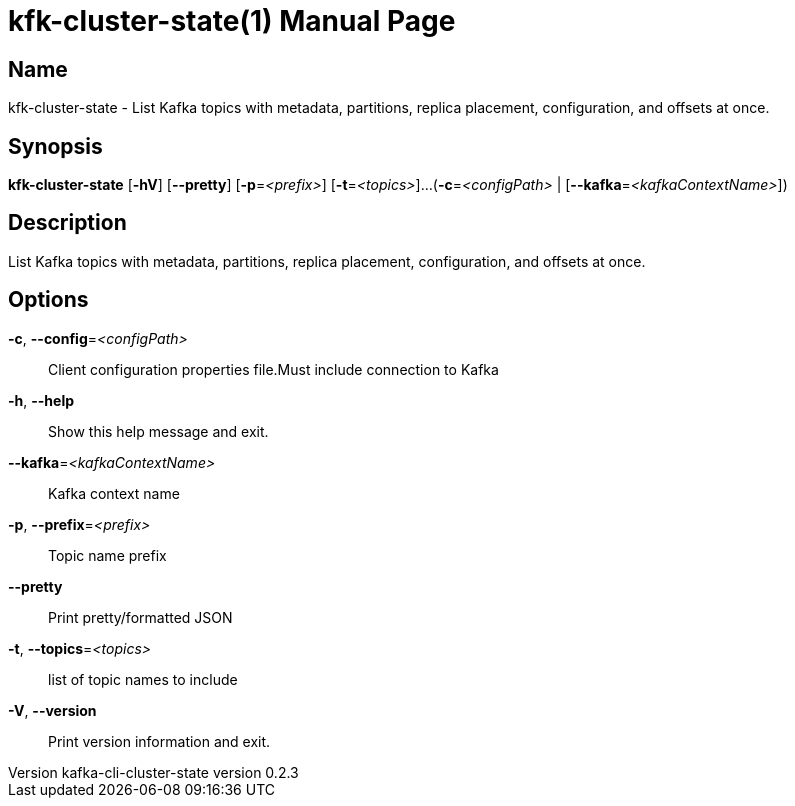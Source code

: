 // tag::picocli-generated-full-manpage[]
// tag::picocli-generated-man-section-header[]
:doctype: manpage
:revnumber: kafka-cli-cluster-state version 0.2.3
:manmanual: Kfk-cluster-state Manual
:mansource: kafka-cli-cluster-state version 0.2.3
:man-linkstyle: pass:[blue R < >]
= kfk-cluster-state(1)

// end::picocli-generated-man-section-header[]

// tag::picocli-generated-man-section-name[]
== Name

kfk-cluster-state - List Kafka topics with metadata, partitions, replica placement, configuration, and offsets at once.

// end::picocli-generated-man-section-name[]

// tag::picocli-generated-man-section-synopsis[]
== Synopsis

*kfk-cluster-state* [*-hV*] [*--pretty*] [*-p*=_<prefix>_] [*-t*=_<topics>_]...
                  (*-c*=_<configPath>_ | [*--kafka*=_<kafkaContextName>_])

// end::picocli-generated-man-section-synopsis[]

// tag::picocli-generated-man-section-description[]
== Description

List Kafka topics with metadata, partitions, replica placement, configuration, and offsets at once.

// end::picocli-generated-man-section-description[]

// tag::picocli-generated-man-section-options[]
== Options

*-c*, *--config*=_<configPath>_::
  Client configuration properties file.Must include connection to Kafka

*-h*, *--help*::
  Show this help message and exit.

*--kafka*=_<kafkaContextName>_::
  Kafka context name

*-p*, *--prefix*=_<prefix>_::
  Topic name prefix

*--pretty*::
  Print pretty/formatted JSON

*-t*, *--topics*=_<topics>_::
  list of topic names to include

*-V*, *--version*::
  Print version information and exit.

// end::picocli-generated-man-section-options[]

// tag::picocli-generated-man-section-arguments[]
// end::picocli-generated-man-section-arguments[]

// tag::picocli-generated-man-section-commands[]
// end::picocli-generated-man-section-commands[]

// tag::picocli-generated-man-section-exit-status[]
// end::picocli-generated-man-section-exit-status[]

// tag::picocli-generated-man-section-footer[]
// end::picocli-generated-man-section-footer[]

// end::picocli-generated-full-manpage[]
